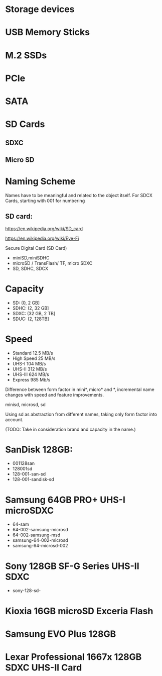 * Storage devices

* USB Memory Sticks

* M.2 SSDs
* PCIe
* SATA

* SD Cards
** SDXC
** Micro SD

* Naming Scheme

Names have to be meaningful and related to the object itself.
For SDCX Cards, starting with 001 for numbering



** SD card:
https://en.wikipedia.org/wiki/SD_card

https://en.wikipedia.org/wiki/Eye-Fi

Secure Digital Card (SD Card)
- miniSD,miniSDHC
- microSD / TransFlash/ TF, micro SDXC
- SD, SDHC, SDCX

* Capacity
- SD: (0, 2 GB]
- SDHC: (2, 32 GB]
- SDXC: (32 GB, 2 TB]
- SDUC: (2, 128TB]

* Speed
- Standard
  12.5 MB/s
- High Speed
  25 MB/s
- UHS-I 
  104 MB/s
- UHS-II
  312 MB/s   
- UHS-III
  624 MB/s 
- Express
  985 Mb/s

Difference between form factor in mini*, micro* and *, incremental name changes with
speed and feature improvements.

minisd, microsd, sd

Using sd as abstraction from different names, taking only form factor into account.



(TODO: Take in consideration brand and capacity in the name.)

* SanDisk 128GB:
- 001128san
- 128001sd
- 128-001-san-sd
- 128-001-sandisk-sd

* Samsung 64GB PRO+ UHS-I microSDXC
- 64-sam 
- 64-002-samsung-microsd 
- 64-002-samsung-msd
- samsung-64-002-microsd 
- samsung-64-microsd-002

* Sony 128GB SF-G Series UHS-II SDXC
- sony-128-sd-
* Kioxia 16GB microSD Exceria Flash
* Samsung EVO Plus 128GB
* Lexar Professional 1667x 128GB SDXC UHS-II Card